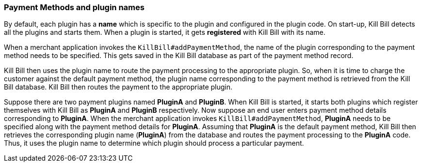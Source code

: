=== Payment Methods and plugin names

By default, each plugin has a *name* which is specific to the plugin and configured in the plugin code. On start-up, Kill Bill detects all the plugins and starts them. When a plugin is started, it gets *registered* with Kill Bill with its name. 

When a merchant application invokes the `KillBill#addPaymentMethod`, the name of the plugin corresponding to the payment method needs to be specified. This gets saved in the Kill Bill database as part of the payment method record. 

Kill Bill then uses the plugin name to route the payment processing to the appropriate plugin. So, when it is time to charge the customer against the default payment method, the plugin name corresponding to the payment method is retrieved from the Kill Bill database. Kill Bill then routes the payment to the appropriate plugin. 

Suppose there are two payment plugins named *PluginA* and *PluginB*. When Kill Bill is started, it starts both plugins which register themselves with Kill Bill as *PluginA* and *PluginB* respectively. Now suppose an end user enters payment method details corresponding to *PluginA*. When the merchant application invokes `KillBill#addPaymentMethod`, *PluginA* needs to be specified along with the payment method details for *PluginA*. Assuming that *PluginA* is the default payment method, Kill Bill then retrieves the corresponding plugin name (*PluginA*) from the database and routes the payment processing to the *PluginA* code. Thus, it uses the plugin name to determine which plugin should process a particular payment.





